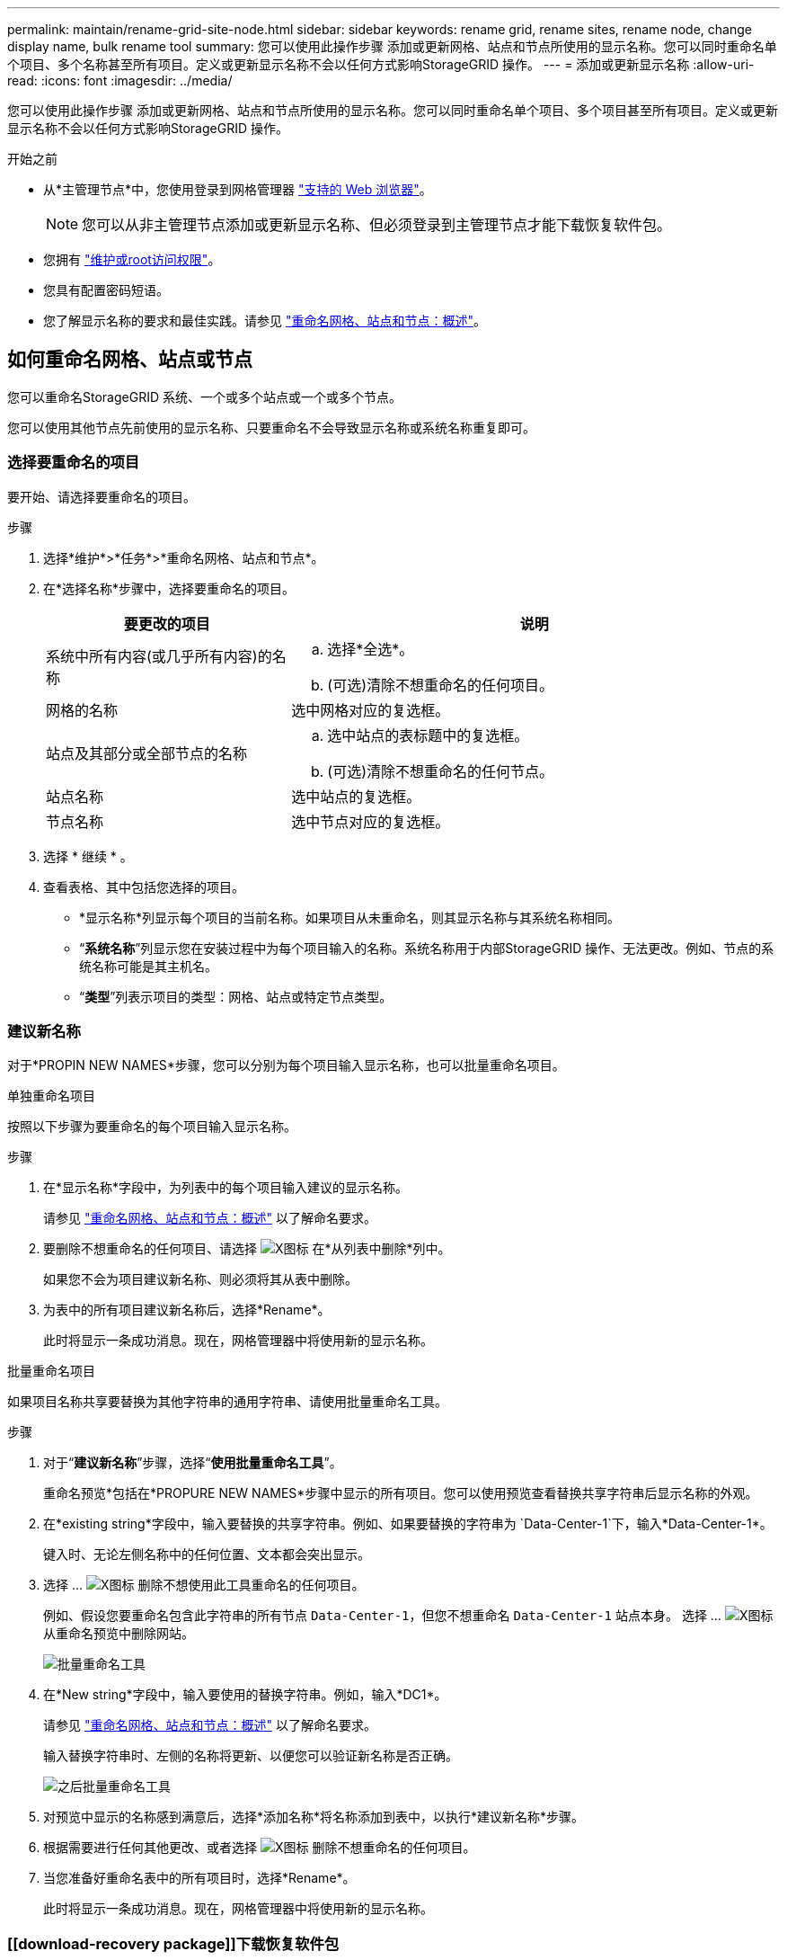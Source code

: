 ---
permalink: maintain/rename-grid-site-node.html 
sidebar: sidebar 
keywords: rename grid, rename sites, rename node, change display name, bulk rename tool 
summary: 您可以使用此操作步骤 添加或更新网格、站点和节点所使用的显示名称。您可以同时重命名单个项目、多个名称甚至所有项目。定义或更新显示名称不会以任何方式影响StorageGRID 操作。 
---
= 添加或更新显示名称
:allow-uri-read: 
:icons: font
:imagesdir: ../media/


[role="lead"]
您可以使用此操作步骤 添加或更新网格、站点和节点所使用的显示名称。您可以同时重命名单个项目、多个项目甚至所有项目。定义或更新显示名称不会以任何方式影响StorageGRID 操作。

.开始之前
* 从*主管理节点*中，您使用登录到网格管理器 link:../admin/web-browser-requirements.html["支持的 Web 浏览器"]。
+

NOTE: 您可以从非主管理节点添加或更新显示名称、但必须登录到主管理节点才能下载恢复软件包。

* 您拥有 link:../admin/admin-group-permissions.html["维护或root访问权限"]。
* 您具有配置密码短语。
* 您了解显示名称的要求和最佳实践。请参见 link:../maintain/rename-grid-site-node-overview.html["重命名网格、站点和节点：概述"]。




== 如何重命名网格、站点或节点

您可以重命名StorageGRID 系统、一个或多个站点或一个或多个节点。

您可以使用其他节点先前使用的显示名称、只要重命名不会导致显示名称或系统名称重复即可。



=== 选择要重命名的项目

要开始、请选择要重命名的项目。

.步骤
. 选择*维护*>*任务*>*重命名网格、站点和节点*。
. 在*选择名称*步骤中，选择要重命名的项目。
+
[cols="1a,2a"]
|===
| 要更改的项目 | 说明 


 a| 
系统中所有内容(或几乎所有内容)的名称
 a| 
.. 选择*全选*。
.. (可选)清除不想重命名的任何项目。




 a| 
网格的名称
 a| 
选中网格对应的复选框。



 a| 
站点及其部分或全部节点的名称
 a| 
.. 选中站点的表标题中的复选框。
.. (可选)清除不想重命名的任何节点。




 a| 
站点名称
 a| 
选中站点的复选框。



 a| 
节点名称
 a| 
选中节点对应的复选框。

|===
. 选择 * 继续 * 。
. 查看表格、其中包括您选择的项目。
+
** *显示名称*列显示每个项目的当前名称。如果项目从未重命名，则其显示名称与其系统名称相同。
** “*系统名称*”列显示您在安装过程中为每个项目输入的名称。系统名称用于内部StorageGRID 操作、无法更改。例如、节点的系统名称可能是其主机名。
** “*类型*”列表示项目的类型：网格、站点或特定节点类型。






=== 建议新名称

对于*PROPIN NEW NAMES*步骤，您可以分别为每个项目输入显示名称，也可以批量重命名项目。

[role="tabbed-block"]
====
.单独重命名项目
--
按照以下步骤为要重命名的每个项目输入显示名称。

.步骤
. 在*显示名称*字段中，为列表中的每个项目输入建议的显示名称。
+
请参见 link:../maintain/rename-grid-site-node-overview.html["重命名网格、站点和节点：概述"] 以了解命名要求。

. 要删除不想重命名的任何项目、请选择 image:../media/icon-x-to-remove.png["X图标"] 在*从列表中删除*列中。
+
如果您不会为项目建议新名称、则必须将其从表中删除。

. 为表中的所有项目建议新名称后，选择*Rename*。
+
此时将显示一条成功消息。现在，网格管理器中将使用新的显示名称。



--
.批量重命名项目
--
如果项目名称共享要替换为其他字符串的通用字符串、请使用批量重命名工具。

.步骤
. 对于“*建议新名称*”步骤，选择“*使用批量重命名工具*”。
+
重命名预览*包括在*PROPURE NEW NAMES*步骤中显示的所有项目。您可以使用预览查看替换共享字符串后显示名称的外观。

. 在*existing string*字段中，输入要替换的共享字符串。例如、如果要替换的字符串为 `Data-Center-1`下，输入*Data-Center-1*。
+
键入时、无论左侧名称中的任何位置、文本都会突出显示。

. 选择 ... image:../media/icon-x-to-remove.png["X图标"] 删除不想使用此工具重命名的任何项目。
+
例如、假设您要重命名包含此字符串的所有节点 `Data-Center-1`，但您不想重命名 `Data-Center-1` 站点本身。  选择 ... image:../media/icon-x-to-remove.png["X图标"] 从重命名预览中删除网站。

+
image::../media/rename-bulk-rename-tool.png[批量重命名工具]

. 在*New string*字段中，输入要使用的替换字符串。例如，输入*DC1*。
+
请参见 link:../maintain/rename-grid-site-node-overview.html["重命名网格、站点和节点：概述"] 以了解命名要求。

+
输入替换字符串时、左侧的名称将更新、以便您可以验证新名称是否正确。

+
image::../media/rename-bulk-rename-tool-after.png[之后批量重命名工具]

. 对预览中显示的名称感到满意后，选择*添加名称*将名称添加到表中，以执行*建议新名称*步骤。
. 根据需要进行任何其他更改、或者选择 image:../media/icon-x-to-remove.png["X图标"] 删除不想重命名的任何项目。
. 当您准备好重命名表中的所有项目时，选择*Rename*。
+
此时将显示一条成功消息。现在，网格管理器中将使用新的显示名称。



--
====


=== [[download-recovery package]]下载恢复软件包

重命名项目后、下载并保存新的恢复软件包。重命名的项目的新显示名称将包含在中 `Passwords.txt` 文件

.步骤
. 输入配置密码短语。
. 选择*下载恢复软件包*。
+
下载将立即开始。

. 下载完成后、打开 `Passwords.txt` 文件以查看所有节点的服务器名称以及任何重命名节点的显示名称。
. 复制 `sgws-recovery-package-_id-revision_.zip` 将文件保存到两个安全、独立的位置。
+

CAUTION: 恢复包文件必须受到保护，因为它包含可用于从 StorageGRID 系统获取数据的加密密钥和密码。

. 选择*完成*以返回到第一步。




== 将显示名称还原为系统名称

您可以将重命名的网格、站点或节点还原回其原始系统名称。将项目还原回其系统名称后，网格管理器页面和其他StorageGRID 位置将不再显示该项目的*Display name*。仅显示项目的系统名称。

.步骤
. 选择*维护*>*任务*>*重命名网格、站点和节点*。
. 在*选择名称*步骤中，选择要恢复为系统名称的任何项目。
. 选择 * 继续 * 。
. 对于*PROPIN NEW NAMES*步骤，将显示名称分别或批量还原回系统名称。
+
[role="tabbed-block"]
====
.分别还原为系统名称
--
.. 复制每个项目的原始系统名称并将其粘贴到*显示名称*字段中，或选择 image:../media/icon-x-to-remove.png["X图标"] 删除不想还原的任何项目。
+
要还原显示名称，系统名称必须显示在*Display name*字段中，但名称不区分大小写。

.. 选择 * 重命名 * 。
+
此时将显示一条成功消息。不再使用这些项目的显示名称。



--
.批量还原为系统名称
--
.. 对于“*建议新名称*”步骤，选择“*使用批量重命名工具*”。
.. 在*existing string*字段中，输入要替换的显示名称字符串。
.. 在*New string*字段中，输入要使用的系统名称字符串。
.. 选择*Add Names*，将名字添加到表中，以执行*PROPIMINGNEW NAMES*步骤。
.. 确认*显示名称*字段中的每个条目都与*系统名称*字段中的名称匹配。进行任何更改或选择 image:../media/icon-x-to-remove.png["X图标"] 删除不想还原的任何项目。
+
要还原显示名称，系统名称必须显示在*Display name*字段中，但名称不区分大小写。

.. 选择 * 重命名 * 。
+
此时将显示一条成功消息。不再使用这些项目的显示名称。



--
====
. <<download-recovery-package,下载并保存新的恢复软件包>>。
+
还原的项目的显示名称不再包含在中 `Passwords.txt` 文件


